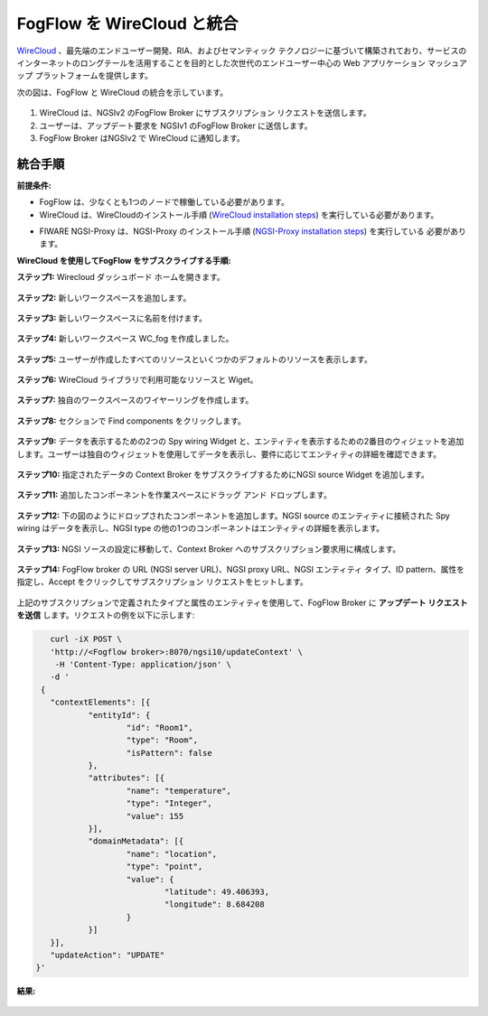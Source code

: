 *****************************************
FogFlow を WireCloud と統合
*****************************************

`WireCloud`_ 、最先端のエンドユーザー開発、RIA、およびセマンティック テクノロジーに基づいて構築されており、サービスのインターネットのロングテールを活用することを目的とした次世代のエンドユーザー中心の Web アプリケーション マッシュアップ プラットフォームを提供します。

.. _`WireCloud`: https://wirecloud.readthedocs.io/en/stable/

次の図は、FogFlow と WireCloud の統合を示しています。

.. figure:: ../../en/source/figures/wc-fogflow-integration.png

1. WireCloud は、NGSIv2 のFogFlow Broker にサブスクリプション リクエストを送信します。
2. ユーザーは、アップデート要求を NGSIv1 のFogFlow Broker に送信します。
3. FogFlow Broker はNGSIv2 で WireCloud に通知します。

統合手順
===============================================

**前提条件:**

* FogFlow は、少なくとも1つのノードで稼働している必要があります。
* WireCloud は、WireCloudのインストール手順 (`WireCloud installation steps`_) を実行している必要があります。

.. _`WireCloud installation steps`: https://wirecloud.readthedocs.io/en/stable/installation_guide/

* FIWARE NGSI-Proxy は、NGSI-Proxy のインストール手順 (`NGSI-Proxy installation steps`_) を実行している 必要があります。

.. _`NGSI-Proxy installation steps`: https://github.com/conwetlab/ngsi-proxy 

**WireCloud を使用してFogFlow をサブスクライブする手順:**

**ステップ1:** Wirecloud ダッシュボード ホームを開きます。

.. figure:: ../../en/source/figures/wc-home.png

**ステップ2:** 新しいワークスペースを追加します。

.. figure:: ../../en/source/figures/wc-options.png

**ステップ3:** 新しいワークスペースに名前を付けます。

.. figure:: ../../en/source/figures/wc-create-workspace.png

**ステップ4:** 新しいワークスペース WC_fog を作成しました。

.. figure:: ../../en/source/figures/wc-workspace-created.png

**ステップ5:** ユーザーが作成したすべてのリソースといくつかのデフォルトのリソースを表示します。

.. figure:: ../../en/source/figures/wc-myresources-button.png

**ステップ6:** WireCloud ライブラリで利用可能なリソースと Wiget。

.. figure:: ../../en/source/figures/wc-myresources.png

**ステップ7:** 独自のワークスペースのワイヤーリングを作成します。

.. figure:: ../../en/source/figures/wc-wiring-button.png

**ステップ8:** セクションで Find components をクリックします。

.. figure:: ../../en/source/figures/wc-find-components-button.png

**ステップ9:** データを表示するための2つの Spy wiring Widget と、エンティティを表示するための2番目のウィジェットを追加します。ユーザーは独自のウィジェットを使用してデータを表示し、要件に応じてエンティティの詳細を確認できます。

.. figure:: ../../en/source/figures/wc-wiring_add-widget.png

**ステップ10:** 指定されたデータの Context Broker をサブスクライブするためにNGSI source Widget を追加します。

.. figure:: ../../en/source/figures/wc-wiring_add-operator.png

**ステップ11:** 追加したコンポーネントを作業スペースにドラッグ アンド ドロップします。

.. figure:: ../../en/source/figures/wc-wiring_drag-and-drop.png

**ステップ12:** 下の図のようにドロップされたコンポーネントを追加します。NGSI source のエンティティに接続された Spy wiring はデータを表示し、NGSI type の他の1つのコンポーネントはエンティティの詳細を表示します。

.. figure:: ../../en/source/figures/wc-wire-components.png

**ステップ13:** NGSI ソースの設定に移動して、Context Broker へのサブスクリプション要求用に構成します。

.. figure:: ../../en/source/figures/wc-ngsi-source-settings.png

**ステップ14:** FogFlow broker の URL (NGSI server URL)、NGSI proxy URL、NGSI エンティティ タイプ、ID pattern、属性を指定し、Accept をクリックしてサブスクリプション リクエストをヒットします。

.. figure:: ../../en/source/figures/wc-operator-settings-form.png

上記のサブスクリプションで定義されたタイプと属性のエンティティを使用して、FogFlow Broker に **アップデート リクエストを送信** します。リクエストの例を以下に示します:

.. code-block:: console

        curl -iX POST \
        'http://<Fogflow broker>:8070/ngsi10/updateContext' \
         -H 'Content-Type: application/json' \
        -d '
      {
        "contextElements": [{
                "entityId": {
                        "id": "Room1",
                        "type": "Room",
                        "isPattern": false
                },
                "attributes": [{
                        "name": "temperature",
                        "type": "Integer",
                        "value": 155
                }],
                "domainMetadata": [{
                        "name": "location",
                        "type": "point",
                        "value": {
                                "latitude": 49.406393,
                                "longitude": 8.684208
                        }
                }]
        }],
        "updateAction": "UPDATE"
     }'
	 
**結果:**

.. figure:: ../../en/source/figures/WCresult.png


